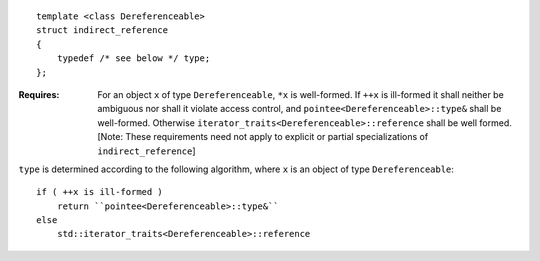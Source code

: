 .. Copyright David Abrahams 2004. Use, modification and distribution is
.. subject to the Boost Software License, Version 1.0. (See accompanying
.. file LICENSE_1_0.txt or copy at http://www.boost.org/LICENSE_1_0.txt)

::

  template <class Dereferenceable>
  struct indirect_reference
  {
      typedef /* see below */ type;
  };

:Requires: For an object ``x`` of type ``Dereferenceable``, ``*x``
  is well-formed.  If ``++x`` is ill-formed it shall neither be
  ambiguous nor shall it violate access control, and
  ``pointee<Dereferenceable>::type&`` shall be well-formed.
  Otherwise ``iterator_traits<Dereferenceable>::reference`` shall
  be well formed.  [Note: These requirements need not apply to
  explicit or partial specializations of ``indirect_reference``]

``type`` is determined according to the following algorithm, where
``x`` is an object of type ``Dereferenceable``::

  if ( ++x is ill-formed )
      return ``pointee<Dereferenceable>::type&``
  else
      std::iterator_traits<Dereferenceable>::reference

  